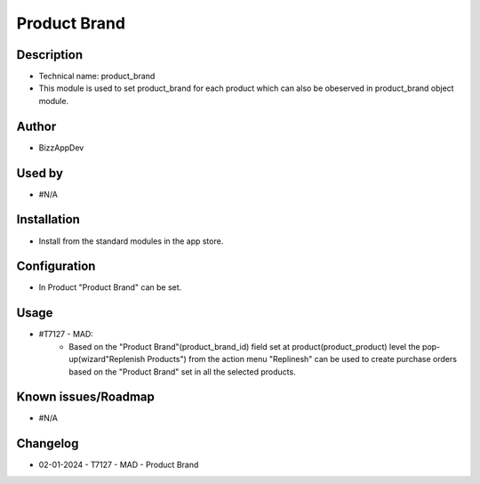 =================
**Product Brand**
=================

**Description**
***************
* Technical name: product_brand
* This module is used to set product_brand for each product which can also be obeserved in product_brand object module.

**Author**
**********
* BizzAppDev

**Used by**
***********
* #N/A

**Installation**
****************
* Install from the standard modules in the app store.

**Configuration**
*****************
* In Product "Product Brand" can be set.

**Usage**
*********
* #T7127 - MAD:
    - Based on the "Product Brand"(product_brand_id) field set at product(product_product) level the pop-up(wizard"Replenish Products") from the action menu "Replinesh" can be used to create purchase orders based on the "Product Brand" set in all the selected products.

**Known issues/Roadmap**
************************
* #N/A

**Changelog**
*************
* 02-01-2024 - T7127 - MAD - Product Brand

